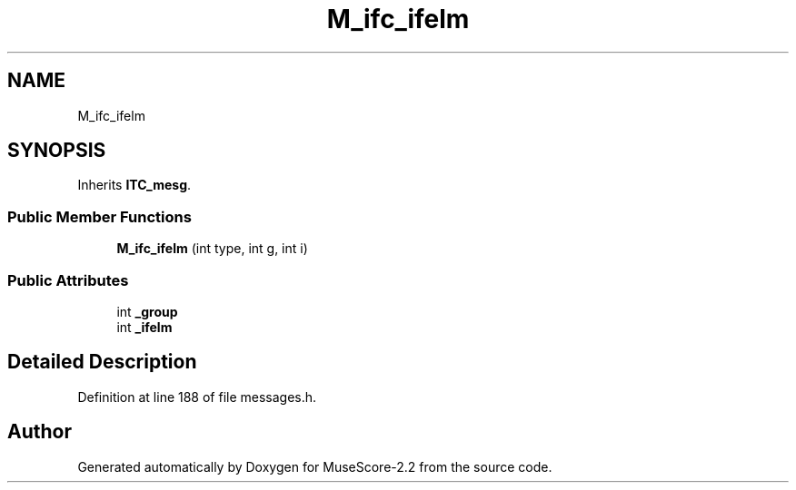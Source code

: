 .TH "M_ifc_ifelm" 3 "Mon Jun 5 2017" "MuseScore-2.2" \" -*- nroff -*-
.ad l
.nh
.SH NAME
M_ifc_ifelm
.SH SYNOPSIS
.br
.PP
.PP
Inherits \fBITC_mesg\fP\&.
.SS "Public Member Functions"

.in +1c
.ti -1c
.RI "\fBM_ifc_ifelm\fP (int type, int g, int i)"
.br
.in -1c
.SS "Public Attributes"

.in +1c
.ti -1c
.RI "int \fB_group\fP"
.br
.ti -1c
.RI "int \fB_ifelm\fP"
.br
.in -1c
.SH "Detailed Description"
.PP 
Definition at line 188 of file messages\&.h\&.

.SH "Author"
.PP 
Generated automatically by Doxygen for MuseScore-2\&.2 from the source code\&.

